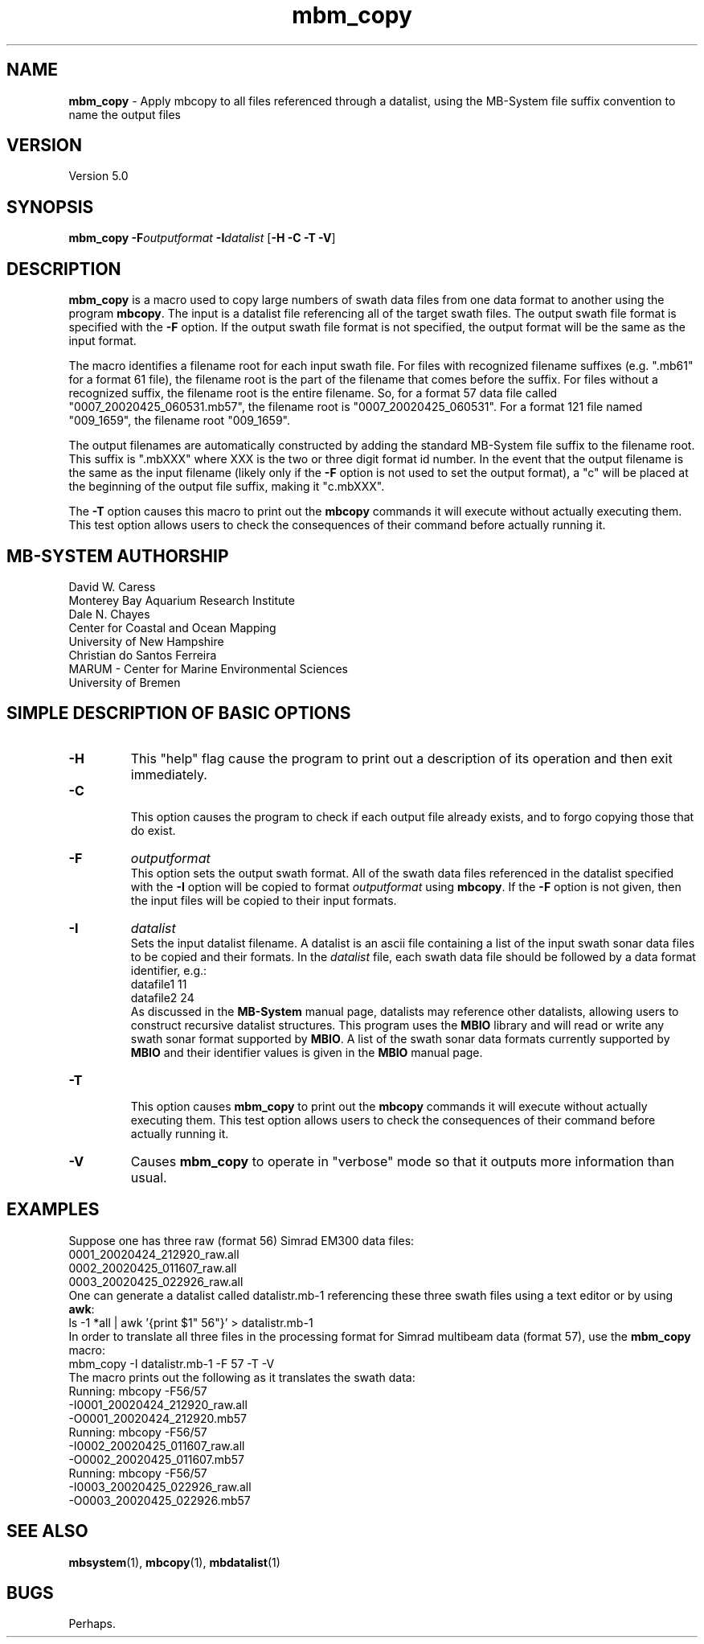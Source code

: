 .TH mbm_copy 1 "3 June 2013" "MB-System 5.0" "MB-System 5.0"
.SH NAME
\fBmbm_copy\fP \- Apply mbcopy to all files referenced through
a datalist, using the MB-System file suffix convention
to name the output files

.SH VERSION
Version 5.0

.SH SYNOPSIS
\fBmbm_copy\fP \fB\-F\fP\fIoutputformat\fP \fB\-I\fP\fIdatalist\fP
[\fB\-H\fP \fB\-C \-T\fP \fB\-V\fP]

.SH DESCRIPTION

\fBmbm_copy\fP is a macro used to copy large numbers of swath data files
from one data format to another using the program \fBmbcopy\fP.
The input is a datalist file referencing
all of the target swath files. The output swath file format is specified
with the \fB\-F\fP option. If the output swath file format is not specified,
the output format will be the same as the input format.

The macro identifies a filename root for each input swath file. For files
with recognized filename suffixes (e.g. ".mb61" for a format 61 file), the
filename root is the part of the filename that comes before the suffix. For
files without a recognized suffix, the filename root is the entire filename.
So, for a format 57 data file called "0007_20020425_060531.mb57", the filename root
is "0007_20020425_060531". For a format 121 file named "009_1659", the filename
root "009_1659".

The output filenames are automatically constructed by adding the standard
MB-System file suffix to the filename root. This suffix is ".mbXXX" where
XXX is the two or three digit format id number. In the event that the output
filename is the same as the input filename (likely only if the \fB\-F\fP option
is not used to set the output format), a "c" will be placed at the beginning
of the output file suffix, making it "c.mbXXX".

The \fB\-T\fP option causes this macro to print out the \fBmbcopy\fP commands
it will execute without actually executing them. This test option allows
users to check the consequences of their command before actually running it.

.SH MB-SYSTEM AUTHORSHIP
David W. Caress
.br
  Monterey Bay Aquarium Research Institute
.br
Dale N. Chayes
.br
  Center for Coastal and Ocean Mapping
.br
  University of New Hampshire
.br
Christian do Santos Ferreira
.br
  MARUM - Center for Marine Environmental Sciences
.br
  University of Bremen

.SH SIMPLE DESCRIPTION OF BASIC OPTIONS
.TP
.B \-H
This "help" flag cause the program to print out a description
of its operation and then exit immediately.
.TP
.B \-C
.br
This option causes the program to check if each output file
already exists, and to forgo copying those that do exist.
.TP
.B \-F
\fIoutputformat\fP
.br
This option sets the output swath format. All of the swath data
files referenced in the datalist specified with the \fB\-I\fP option
will be copied to format \fIoutputformat\fP using \fBmbcopy\fP. If
the \fB\-F\fP option is not given, then the input files will be copied
to their input formats.
.TP
.B \-I
\fIdatalist\fP
.br
Sets the input datalist filename. A datalist is an ascii
file containing a list of the input swath sonar
data files to be copied and their formats.
In the \fIdatalist\fP file, each
swath data file should be followed by a data format identifier, e.g.:
 	datafile1 11
 	datafile2 24
.br
As discussed in the \fBMB-System\fP manual page, datalists may reference
other datalists, allowing users to construct recursive datalist structures.
This program uses the \fBMBIO\fP library and will read or write any swath sonar
format supported by \fBMBIO\fP. A list of the swath sonar data formats
currently supported by \fBMBIO\fP and their identifier values
is given in the \fBMBIO\fP manual page.
.TP
.B \-T
.br
This option causes \fBmbm_copy\fP to print out the \fBmbcopy\fP commands
it will execute without actually executing them. This test option allows
users to check the consequences of their command before actually running it.
.TP
.B \-V
Causes \fBmbm_copy\fP to operate in "verbose" mode
so that it outputs
more information than usual.

.SH EXAMPLES
Suppose one has three raw (format 56) Simrad EM300 data files:
 	0001_20020424_212920_raw.all
 	0002_20020425_011607_raw.all
 	0003_20020425_022926_raw.all
.br
One can generate a datalist called datalistr.mb-1 referencing these
three swath files using a text editor or by using \fBawk\fP:
 	ls \-1 *all | awk '{print $1" 56"}' > datalistr.mb-1
.br
In order to translate all three files in the processing format for
Simrad multibeam data (format 57), use the \fBmbm_copy\fP macro:
 	mbm_copy \-I datalistr.mb-1 \-F 57 \-T \-V
.br
The macro prints out the following as it translates the swath data:
  	Running: mbcopy \-F56/57
 		-I0001_20020424_212920_raw.all
 		-O0001_20020424_212920.mb57
  	Running: mbcopy \-F56/57
 		-I0002_20020425_011607_raw.all
 		-O0002_20020425_011607.mb57
  	Running: mbcopy \-F56/57
 		-I0003_20020425_022926_raw.all
 		-O0003_20020425_022926.mb57

.SH SEE ALSO
\fBmbsystem\fP(1), \fBmbcopy\fP(1),
\fBmbdatalist\fP(1)

.SH BUGS
Perhaps.
